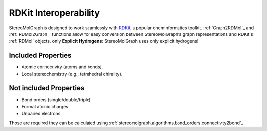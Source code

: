RDKit Interoperability
=======================

StereoMolGraph is designed to work seamlessly with `RDKit <https://www.rdkit.org/>`_, a popular cheminformatics toolkit.  
:ref:`Graph2RDMol`_ and :ref:`RDMol2Graph`_ functions allow for easy conversion between StereoMolGraph's graph representations and RDKit's :ref:`RDMol` objects.
only **Explicit Hydrogens**: StereoMolGraph uses only explicit hydrogens! 


Included Properties
--------------------
- Atomic connectivity (atoms and bonds).  
- Local stereochemistry (e.g., tetrahedral chirality).




Not included Properties
-------------------------
- Bond orders (single/double/triple)
- Formal atomic charges
- Unpaired electrons

Those are required they can be calculated using :ref:`stereomolgraph.algorithms.bond_orders.connectivity2bond`_